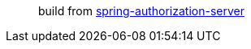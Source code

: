 > build from https://github.com/spring-projects/spring-authorization-server[spring-authorization-server]